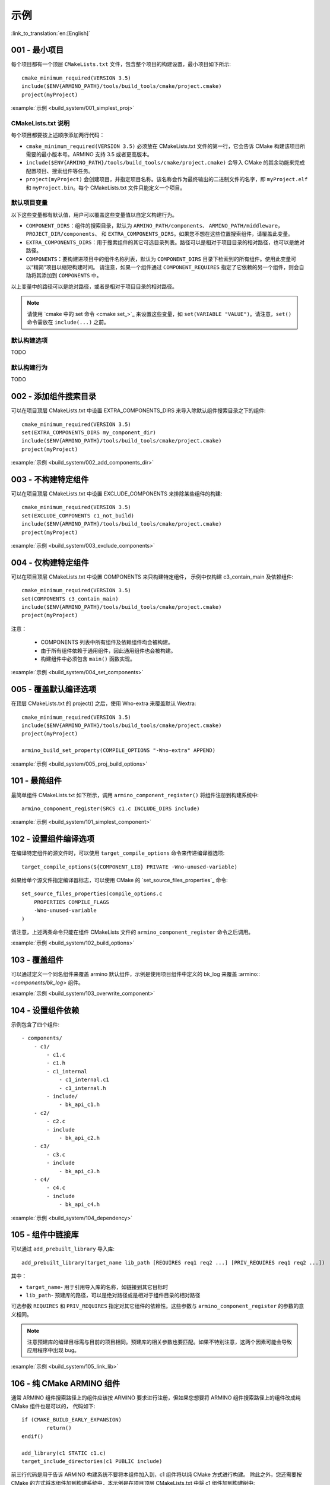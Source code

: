 示例
=====================

:link_to_translation:`en:[English]`

.. _001_build_project_demo:


001 - 最小项目
-----------------------------------------


每个项目都有一个顶层 ``CMakeLists.txt`` 文件，包含整个项目的构建设置，最小项目如下所示::

        cmake_minimum_required(VERSION 3.5) 
        include($ENV{ARMINO_PATH}/tools/build_tools/cmake/project.cmake)
        project(myProject)

:example:`示例 <build_system/001_simplest_proj>`

CMakeLists.txt 说明
******************************************

每个项目都要按上述顺序添加两行代码：

- ``cmake_minimum_required(VERSION 3.5)`` 必须放在 CMakeLists.txt 文件的第一行，它会告诉 CMake 构建该项目所需要的最小版本号。ARMINO 支持 3.5 或者更高版本。
- ``include($ENV{ARMINO_PATH}/tools/build_tools/cmake/project.cmake)`` 会导入 CMake 的其余功能来完成配置项目、搜索组件等任务。
- ``project(myProject)`` 会创建项目，并指定项目名称。该名称会作为最终输出的二进制文件的名字，即 ``myProject.elf`` 和 ``myProject.bin``。每个 CMakeLists.txt 文件只能定义一个项目。


默认项目变量
******************************************

以下这些变量都有默认值，用户可以覆盖这些变量值以自定义构建行为。

- ``COMPONENT_DIRS``：组件的搜索目录，默认为 ``ARMINO_PATH/components``、 ``ARMINO_PATH/middleware``，``PROJECT_DIR/components``、
  和 ``EXTRA_COMPONENTS_DIRS``。如果您不想在这些位置搜索组件，请覆盖此变量。
- ``EXTRA_COMPONENTS_DIRS``：用于搜索组件的其它可选目录列表。路径可以是相对于项目目录的相对路径，也可以是绝对路径。
- ``COMPONENTS``：要构建进项目中的组件名称列表，默认为 ``COMPONENT_DIRS`` 目录下检索到的所有组件。使用此变量可以“精简”项目以缩短构建时间。
  请注意，如果一个组件通过 ``COMPONENT_REQUIRES`` 指定了它依赖的另一个组件，则会自动将其添加到 ``COMPONENTS`` 中。

以上变量中的路径可以是绝对路径，或者是相对于项目目录的相对路径。

.. note::

    请使用 `cmake 中的 set 命令 <cmake set_>`_ 来设置这些变量，如 ``set(VARIABLE "VALUE")``。请注意，``set()`` 命令需放在 ``include(...)`` 之前。

默认构建选项
******************************************

TODO

默认构建行为
******************************************

TODO

.. _002_build_project_demo:

002 - 添加组件搜索目录
-----------------------------------------

可以在项目顶层 CMakeLists.txt 中设置 EXTRA_COMPONENTS_DIRS 来导入除默认组件搜索目录之下的组件::

        cmake_minimum_required(VERSION 3.5) 
        set(EXTRA_COMPONENTS_DIRS my_component_dir)
        include($ENV{ARMINO_PATH}/tools/build_tools/cmake/project.cmake)
        project(myProject)


:example:`示例 <build_system/002_add_components_dir>`

.. _003_build_project_demo:

003 - 不构建特定组件
-----------------------------------------

可以在项目顶层 CMakeLists.txt 中设置 EXCLUDE_COMPONENTS 来排除某些组件的构建::

        cmake_minimum_required(VERSION 3.5) 
        set(EXCLUDE_COMPONENTS c1_not_build)
        include($ENV{ARMINO_PATH}/tools/build_tools/cmake/project.cmake)
        project(myProject)

:example:`示例 <build_system/003_exclude_components>`

.. _004_build_project_demo:


004 - 仅构建特定组件
-----------------------------------------

可以在项目顶层 CMakeLists.txt 中设置 COMPONENTS 来只构建特定组件， 示例中仅构建 c3_contain_main 及依赖组件::

        cmake_minimum_required(VERSION 3.5) 
        set(COMPONENTS c3_contain_main)
        include($ENV{ARMINO_PATH}/tools/build_tools/cmake/project.cmake)
        project(myProject)

注意：

 - COMPONENTS 列表中所有组件及依赖组件均会被构建。
 - 由于所有组件依赖于通用组件，因此通用组件也会被构建。
 - 构建组件中必须包含 ``main()`` 函数实现。

:example:`示例 <build_system/004_set_components>`

.. _005_build_project_demo:

005 - 覆盖默认编译选项
-----------------------------------------

在顶层 CMakeLists.txt 的 project() 之后，使用 Wno-extra 来覆盖默认 Wextra::

        cmake_minimum_required(VERSION 3.5) 
        include($ENV{ARMINO_PATH}/tools/build_tools/cmake/project.cmake)
        project(myProject)
        
        armino_build_set_property(COMPILE_OPTIONS "-Wno-extra" APPEND)

.. note:

  应在 project() 之后设置您的编译选项，因为默认的构建规范是在 project() 内设置的。

:example:`示例 <build_system/005_proj_build_options>`

.. _101_build_component_demo:

101 - 最简组件
-----------------------------------------

最简单组件 CMakeLists.txt 如下所示，调用 ``armino_component_register()`` 将组件注册到构建系统中::
        
        armino_component_register(SRCS c1.c INCLUDE_DIRS include)

:example:`示例 <build_system/101_simplest_component>`

.. _102_build_component_demo:

102 - 设置组件编译选项
-----------------------------------------

在编译特定组件的源文件时，可以使用 ``target_compile_options`` 命令来传递编译器选项::

  target_compile_options(${COMPONENT_LIB} PRIVATE -Wno-unused-variable)

如果给单个源文件指定编译器标志，可以使用 CMake 的 `set_source_files_properties`_ 命令::

    set_source_files_properties(compile_options.c
        PROPERTIES COMPILE_FLAGS
        -Wno-unused-variable
    )

请注意，上述两条命令只能在组件 CMakeLists 文件的 ``armino_component_register`` 命令之后调用。

:example:`示例 <build_system/102_build_options>`

.. _103_build_component_demo:

103 - 覆盖组件
-----------------------------------------

可以通过定义一个同名组件来覆盖 armino 默认组件，示例是使用项目组件中定义的 bk_log 来覆盖 :armino::`<components/bk_log>` 组件。

:example:`示例 <build_system/103_overwrite_component>`

.. _104_build_component_demo:

104 - 设置组件依赖
-----------------------------------------

示例包含了四个组件::

    - components/
        - c1/
            - c1.c
            - c1.h
            - c1_internal
                - c1_internal.c1
                - c1_internal.h
            - include/
                - bk_api_c1.h
        - c2/
            - c2.c
            - include
                - bk_api_c2.h
        - c3/
            - c3.c
            - include
                - bk_api_c3.h
        - c4/
            - c4.c
            - include
                - bk_api_c4.h

:example:`示例 <build_system/104_dependency>`

.. _105_build_component_demo:

105 - 组件中链接库
-----------------------------------------

可以通过 ``add_prebuilt_library`` 导入库::

  add_prebuilt_library(target_name lib_path [REQUIRES req1 req2 ...] [PRIV_REQUIRES req1 req2 ...])

其中：

- ``target_name``- 用于引用导入库的名称，如链接到其它目标时
- ``lib_path``- 预建库的路径，可以是绝对路径或是相对于组件目录的相对路径

可选参数 ``REQUIRES`` 和 ``PRIV_REQUIRES`` 指定对其它组件的依赖性。这些参数与 ``armino_component_register`` 的参数的意义相同。

.. note::

    注意预建库的编译目标需与目前的项目相同。预建库的相关参数也要匹配。如果不特别注意，这两个因素可能会导致应用程序中出现 bug。

:example:`示例 <build_system/105_link_lib>`

.. _106_build_component_demo:

106 - 纯 CMake ARMINO 组件
-----------------------------------------

通常 ARMINO 组件搜索路径上的组件应该按 ARMINO 要求进行注册，但如果您想要将 ARMINO 组件搜索路径上的组件改成纯 CMake 组件也是可以的，
代码如下::

    if (CMAKE_BUILD_EARLY_EXPANSION)
            return()
    endif()

    add_library(c1 STATIC c1.c)
    target_include_directories(c1 PUBLIC include)

前三行代码是用于告诉 ARMINO 构建系统不要将本组件加入到，c1 组件将以纯 CMake 方式进行构建。
除此之外，您还需要按 CMake 的方式将本组件加到构建系统中，本示例是在项目顶层 CMakeLists.txt 中将 c1 组件加到构建树中::

    cmake_minimum_required(VERSION 3.5)
    include($ENV{ARMINO_PATH}/tools/build_toos/cmake_project.cmake)
    project(cmake_exam)
    
    add_subdirectory(components/c1)

:example:`示例 <build_system/106_pure_cmake_component>`

.. note:

    通常情况下，ARMINO 搜索路径下的组件都应该调用 armino_component_register() 按 ARMINO 要求的方式
    编写组件。当您有特别理由要自己编写纯 CMake 组件时，可选择按 _<在 ARMINO 组件中导入第三方 CMake 组件> 或者是相对于项目目录的相对路径。
    _<在任意地方导入第三方 CMake 组件> 方式导入您的纯 CMake 组件。

.. _107_build_component_demo:

107 - 导入纯 CMake 组件 1
-----------------------------------------

示例中 foo 使用纯 CMake 构建，放在 main 组件中，可使用下面的方式导入::

    armino_component_register(SRCS "main.c" INCLUDE_DIRS .)
    add_subdirectory(foo)
    target_link_libraries(${COMPONENT_LIB} PUBLIC foo)

:example:`示例 <build_system/107_pure_cmake_in_main>`

.. _108_build_component_demo:

108 - 导入纯 CMake 组件 2
------------------------------------------------------------------

示例中 foo 使用纯 CMake 构建，放在 c1 组件中，可使用下面的方式导入::

    armino_component_register(SRCS "c1.c" INCLUDE_DIRS include)
    add_subdirectory(foo)
    target_link_libraries(${COMPONENT_LIB} PUBLIC foo)

:example:`示例 <build_system/108_pure_cmake_in_component>`

.. _109_build_component_demo:

109 - 导入纯 CMake 组件 3
------------------------------------------------------------------

示例中 anywhere 放在项目根目录下，通过纯 CMake 构建，可以在项目顶层 CMakeLists.txt 中加入这行代码进行导入::

    add_subdirectory(anywhere)

事实上可以使用您喜欢的任意方式导入第三方纯 CMake 组件。

:example:`示例 <build_system/109_pure_cake_in_anywhere>`

.. _110_use_armino_lib_in_pure_cmake:

110 - 纯 CMake 组件使用 armino 组件
------------------------------------------------------------------

在纯 CMake 组件中引用 armino 组件的方式是 armino::component_name。在示例中 anywhere 目录下的 c1 组件会使用到 armino 组件 c 组件::

    target_link_libraries(c1 armino::c)

:example:`示例 <build_system/110_use_armino_lib_in_pure_cmake>`

.. _111_build_component_demo:

111 - 导入 GNU Makefile 项目 1
-------------------------------------------------------------

如果您有一个组件不是使用 cmake 编写，例如，您的组件是通过 GNU Makefile 编写，您想在 ARMINO 中使用这个组件，
但您又不想将组件构建改写成 CMake 形式。这时，需要使用 CMake 的 ExternalProject 功能。

示例将一个使用 Makefile 编写的 foo 组件导入到 c1 组件中::

    # 用于 foo 的外部构建过程，在源目录中运行
    # 并生成 libfoo.a
    externalproject_add(foo_build
        PREFIX ${COMPONENT_DIR}
        SOURCE_DIR ${COMPONENT_DIR}/foo
        CONFIGURE_COMMAND ""
        BUILD_IN_SOURCE 1
        BUILD_COMMAND make CC=${CMAKE_C_COMPILER} libfoo.a
        INSTALL_COMMAND ""
        )

    # 将 libfoo.a 添加到构建系统中
    add_library(foo STATIC IMPORTED GLOBAL)
    add_dependencies(foo foo_build)

    set_target_properties(foo PROPERTIES IMPORTED_LOCATION
        ${COMPONENT_DIR}/foo/libfoo.a)
    set_target_properties(foo PROPERTIES INTERFACE_INCLUDE_DIRECTORIES
        ${COMPONENT_DIR}/foo/include)

    set_directory_properties( PROPERTIES ADDITIONAL_MAKE_CLEAN_FILES
        "${COMPONENT_DIR}/foo/libfoo.a")

（上述 CMakeLists.txt 可用于创建名为 ``foo`` 的组件，该组件使用自己的 Makefile 构建 libfoo.a。）

- ``externalproject_add`` 定义了一个外部构建系统。

  - 设置 ``SOURCE_DIR``、``CONFIGURE_COMMAND``、``BUILD_COMMAND`` 和 ``INSTALL_COMMAND``。如果外部构建系统没有配置这一步骤，可以将 ``CONFIGURE_COMMAND`` 设置为空字符串。在 ESP-IDF 的构建系统中，一般会将 ``INSTALL_COMMAND`` 变量设置为空。
  - 设置 ``BUILD_IN_SOURCE``，即构建目录与源目录相同。否则，您也可以设置 ``BUILD_DIR`` 变量。
  - 有关 ``externalproject_add()`` 命令的详细信息，请参阅 ExternalProject_。

- 第二组命令添加了一个目标库，指向外部构建系统生成的库文件。为了添加 include 目录，并告知 CMake 该文件的位置，需要再设置一些属性。
- 最后，生成的库被添加到 `ADDITIONAL_MAKE_CLEAN_FILES`_ 中。即执行 ``make clean`` 后会删除该库。请注意，构建系统中的其他目标文件不会被删除。

:example:`示例 <build_system/111_use_gnu_make_project1>`

.. _112_build_component_demo:

112 - 导入 GNU Makefile 项目 2
-------------------------------------------------------------

另一种导入 GNU 项目的方式是通过 add_custom_command 的方式导入 GNU Makefile 编写的项目。

示例将一个使用 Makefile 编写的 foo 组件导入到 c1 组件中::

    armino_component_register(SRCS c1.c INCLUDE_DIRS include)

    add_custom_command(OUTPUT ${COMPONENT_DIR}/foo/libfoo.a
        COMMAND ${COMPONENT_DIR}/foo/build.sh ${COMPONENT_DIR}/foo ${CMAKE_C_COMPILER}
        VERBATIM
        COMMENT "Build external project"
        )
    add_custom_target(foo_build DEPENDS ${COMPONENT_DIR}/foo/libfoo.a)

    add_library(foo STATIC IMPORTED GLOBAL)
    add_dependencies(foo foo_build)
    set_target_properties(foo PROPERTIES IMPORTED_LOCATION ${COMPONENT_DIR}/foo/libfoo.a)
    set_target_properties(foo PROPERTIES INTERFACE_INCLUDE_DIRECTORIES ${COMPONENT_DIR}/foo/include)

    target_link_libraries(${COMPONENT_LIB} PUBLIC foo)

上述用例首先调用 ``armino_component_register`` 注册一个标准的 armino 组件 ``c1``，然后通过 ``add_custom_command()`` 增加
一条命令用于生成 ``libfoo.a``， 再增调用 ``add_custom_target()`` 增加目标 ``foo_build``。

随后的四条命令创建 ``foo`` 目标，设置 ``foo`` 所对应库的位置与头文件目录。最后，将目标 ``foo`` 关联到 armino 标准组件 ``c1`` 上。

.. note::

    在使用 ``add_custom_command()`` 时应该注意 OUTPUT 之后生成的文件必须用直接用到 armino 组件作所对应的组件 CMakeLists.txt 中，
    这样，只有这样才会触发 Makefile 的依赖规则去调用增加的 COMMAND。否则，由于生成的文件未用在 CMakeLists.txt 中，Makefile 会认为
    构建系统不需要这个文件，因而不会触发命令调用!

:example:`示例 <build_system/112_use_gnu_make_project2>`

.. _113_build_component_demo:

113 - 自定义 cmake 项目中使用 armino
-------------------------------------------------------------

当需要将 armino 移植到像 zephyr/rtt/alios 这类开源平台时，一种方式是将 armino 编译成库的方式放到其中。

:example:`示例 <build_system/113_armino_as_lib>`

.. _201_build_project_demo:

201 - 最简单组件 Kconfig
-------------------------------------------------------------

每个组件都可以包含一个 ``Kconfig`` 文件，``Kconfig`` 文件中包含要添加到该组件配置菜单中的一些配置设置信息。

运行 menuconfig 时，可以在 ``Component Settings`` 菜单栏下找到这些设置。

创建一个组件的 Kconfig 文件，最简单的方法就是使用 ARMINO 中现有的 Kconfig 文件作为模板，在这基础上进行修改。

最简单组件 Kconfig::

        config C1
            bool "Enable component c1"
            default y

构建系统会在生成的 sdkconfig 添加如下配置项::

        CONFIG_C1=y

构建系统会构建根目录（通常为 build 目录）下的 sdkconfig.h 添加如下配置项::

        #define CONFIG_C1 1

.. note:

  如果在源文件中使用 CONFIG_C1 时应该包含 sdkconfig.h。

:example:`示例 <build_system/201_simplest_kconfig>` 

.. _202_build_project_demo: 

202 - 添加全局配置
-------------------------------------------------------------

可以为组件定义一个 KConfig 文件以实现全局的 组件配置。如果要在 menuconfig 的顶层添加配置选项，
而不是在 “Component Configuration” 子菜单中，则可以在 CMakeLists.txt 文件所在目录的 KConfig.projbuild 文件中定义这些选项。

通常会为 main 组件增加一个项目相关的 Kconfig.projbuild。但在在此文件中添加配置时要小心，因为这些配置会包含在整个项目配置中。
在可能的情况下，请为 组件配置 创建 KConfig 文件。

:example:`示例 <build_system/202_global_kconfig>` 

.. _203_build_component_demo:

203 - 纯配置组件
-----------------------------------------

一个组件可不包含任何源文件与头文件，仅包含 Kconfig 配置文件，称之为纯配置组件::

        armino_component_register()

.. note:

    纯配置组件需要调用 armino_component_register() 将自己注册到构建系统中。

:example:`示例 <build_system/203_config_only>`


204 - 自定义项目配置
-------------------------------------------------------------

armino 加载 Kconfig 的顺序如下，对于同一配置项，后加载的值会覆盖先加载的值：

 - 组 Kconfig 默认配置
 - :middleware:: `<arch/bkxxx/bkxxx.defconfig>` 中目标特定默认配置
 - 项目根目录/config/common.config 中定义项目相关，目标通用的配置
 - 项目根目录/config/bkxxx.config 中定义的项目相关，特定目标的配置

应用可以通过配置 “项目根目录/config/common.config“ 与 ”项目根目录/config/bkxxx.config” 来设置项目/目标相关的配置项，其中 bkxxx 为具体的 SoC，如 bk7256 等。

:example:`示例 <build_system/205_project_per_soc_config>`

207 - 通过 Kconfig 禁用组件
-------------------------------------------------------------

有多种方式可以禁用一个组件，其中一种方法是通过 Kconfig 中组件使能配置来禁用::

    set(src)
    set(inc)

    if (CONFIG_C1)
        list(APPEND src c1.c)
        list(APPEND inc include)
    endif()

    armino_component_register(SRCS ${src} INCLUDE_DIRS ${inc})

注意，下面是错误的禁用组件方法。因为 armino 构建系统在生成组件列表阶段（即早期扩充阶段）依赖 ``armino_component_register()``
来生成该组件，而只有先生成该组件才会在组件处理阶段加载组件的 Kconfig 配置::

    if (CONFIG_C1)
        armino_component_register(SRCS ${src} INCLUDE_DIRS ${inc})
    endif()

下述写法也可能带来问题，当组件（TODO）::

    if (CONFIG_C1)
        armino_component_register(SRCS ${src} INCLUDE_DIRS ${inc} REQUIRES c2 c3 c4)
    else()
        armino_component_register()
    endif()

其他禁用组件的方法是：

 - 通过 ARMINO_SOC 来禁用 (TODO)
 - 通过 EXCLUDE_COMPONENTS 来禁用 (TODO)

:example:`示例 <build_system/207_disable_components>`


